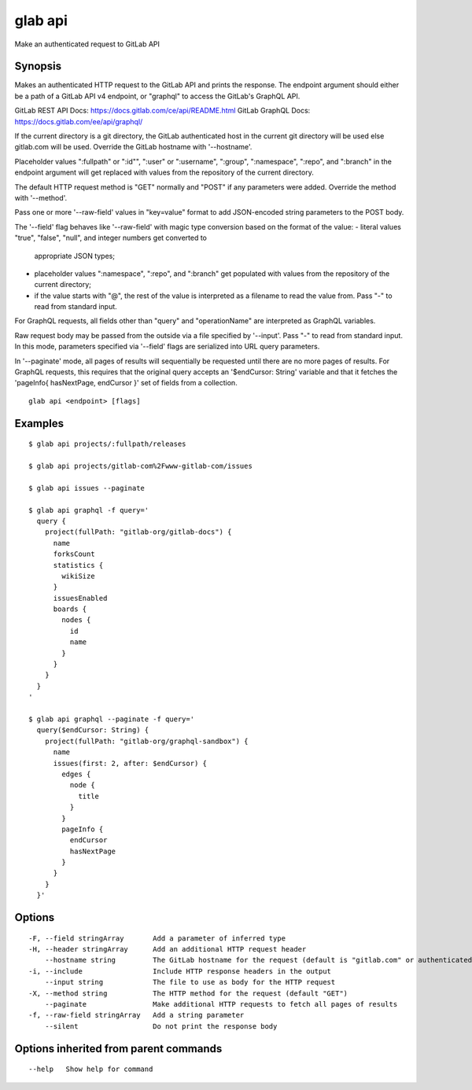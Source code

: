 .. _glab_api:

glab api
--------

Make an authenticated request to GitLab API

Synopsis
~~~~~~~~


Makes an authenticated HTTP request to the GitLab API and prints the response.
The endpoint argument should either be a path of a GitLab API v4 endpoint, or 
"graphql" to access the GitLab's GraphQL API.

GitLab REST API Docs: https://docs.gitlab.com/ce/api/README.html
GitLab GraphQL Docs: https://docs.gitlab.com/ee/api/graphql/

If the current directory is a git directory, the GitLab authenticated host in the current git 
directory will be used else gitlab.com will be used.
Override the GitLab hostname with '--hostname'.

Placeholder values ":fullpath" or ":id"", ":user" or ":username", ":group", ":namespace", 
":repo", and ":branch" in the endpoint argument will get replaced with values from the 
repository of the current directory.

The default HTTP request method is "GET" normally and "POST" if any parameters
were added. Override the method with '--method'.

Pass one or more '--raw-field' values in "key=value" format to add
JSON-encoded string parameters to the POST body.

The '--field' flag behaves like '--raw-field' with magic type conversion based
on the format of the value:
- literal values "true", "false", "null", and integer numbers get converted to
  appropriate JSON types;
- placeholder values ":namespace", ":repo", and ":branch" get populated with values
  from the repository of the current directory;
- if the value starts with "@", the rest of the value is interpreted as a
  filename to read the value from. Pass "-" to read from standard input.

For GraphQL requests, all fields other than "query" and "operationName" are
interpreted as GraphQL variables.

Raw request body may be passed from the outside via a file specified by '--input'.
Pass "-" to read from standard input. In this mode, parameters specified via
'--field' flags are serialized into URL query parameters.

In '--paginate' mode, all pages of results will sequentially be requested until
there are no more pages of results. For GraphQL requests, this requires that the
original query accepts an '$endCursor: String' variable and that it fetches the
'pageInfo{ hasNextPage, endCursor }' set of fields from a collection.

::

  glab api <endpoint> [flags]

Examples
~~~~~~~~

::

  $ glab api projects/:fullpath/releases
  
  $ glab api projects/gitlab-com%2Fwww-gitlab-com/issues
  
  $ glab api issues --paginate
  
  $ glab api graphql -f query='
    query {
      project(fullPath: "gitlab-org/gitlab-docs") {
        name
        forksCount
        statistics {
          wikiSize
        }
        issuesEnabled
        boards {
          nodes {
            id
            name
          }
        }
      }
    }
  '
  
  $ glab api graphql --paginate -f query='
    query($endCursor: String) {
      project(fullPath: "gitlab-org/graphql-sandbox") {
        name
        issues(first: 2, after: $endCursor) {
          edges {
            node {
              title
            }
          }
          pageInfo {
            endCursor
            hasNextPage
          }
        }
      }
    }'
  

Options
~~~~~~~

::

  -F, --field stringArray       Add a parameter of inferred type
  -H, --header stringArray      Add an additional HTTP request header
      --hostname string         The GitLab hostname for the request (default is "gitlab.com" or authenticated host in current git directory)
  -i, --include                 Include HTTP response headers in the output
      --input string            The file to use as body for the HTTP request
  -X, --method string           The HTTP method for the request (default "GET")
      --paginate                Make additional HTTP requests to fetch all pages of results
  -f, --raw-field stringArray   Add a string parameter
      --silent                  Do not print the response body

Options inherited from parent commands
~~~~~~~~~~~~~~~~~~~~~~~~~~~~~~~~~~~~~~

::

      --help   Show help for command

